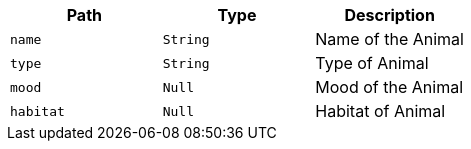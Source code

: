|===
|Path|Type|Description

|`+name+`
|`+String+`
|Name of the Animal

|`+type+`
|`+String+`
|Type of Animal

|`+mood+`
|`+Null+`
|Mood of the Animal

|`+habitat+`
|`+Null+`
|Habitat of Animal

|===
